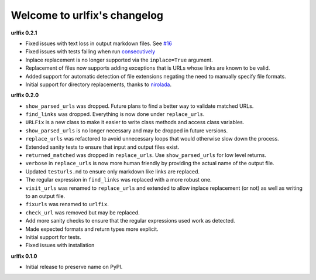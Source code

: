 
Welcome to urlfix's changelog
=============================

**urlfix 0.2.1**


* 
  Fixed issues with text loss in output markdown files. See `#16 <https://github.com/Nelson-Gon/urlfix/issues/16>`_ 

* 
  Fixed issues with tests failing when run `consecutively <https://github.com/Nelson-Gon/urlfix/pull/13>`_ 

* 
  Inplace replacement is no longer supported via the ``inplace=True`` argument. 

* 
  Replacement of files now supports adding exceptions that is URLs whose links are known to be valid. 

* 
  Added support for automatic detection of file extensions negating the need to manually specify file formats. 

* 
  Initial support for directory replacements, thanks to `nirolada <https://github.com/nirolada>`_. 

**urlfix 0.2.0**


* 
  ``show_parsed_urls`` was dropped. Future plans to find a better way to validate matched URLs.

* 
  ``find_links`` was dropped. Everything is now done under ``replace_urls``.

* 
  ``URLFix`` is a new class to make it easier to write class methods and access class variables.

* 
  ``show_parsed_urls`` is no longer necessary and may be dropped in future versions. 

* 
  ``replace_urls`` was refactored to avoid unnecessary loops that would otherwise slow down the process.

* 
  Extended sanity tests to ensure that input and output files exist. 

* 
  ``returned_matched`` was dropped in ``replace_urls``. Use ``show_parsed_urls`` for low level returns. 

* 
  ``verbose`` in ``replace_urls`` is now more human friendly by providing the actual name of the output file.

* 
  Updated ``testurls.md`` to ensure only markdown like links are replaced.

* 
  The regular expression in ``find_links`` was replaced with a more robust one. 

* 
  ``visit_urls`` was renamed to ``replace_urls`` and extended to allow inplace replacement (or not)
  as well as writing to an output file.

* 
  ``fixurls`` was renamed to ``urlfix``.

* 
  ``check_url`` was removed but may be replaced. 

* 
  Add more sanity checks to ensure that the regular expressions used work as detected.

* 
  Made expected formats and return types more explicit. 

* 
  Initial support for tests. 

* 
  Fixed issues with installation

**urlfix 0.1.0**


* Initial release to preserve name on PyPI.
